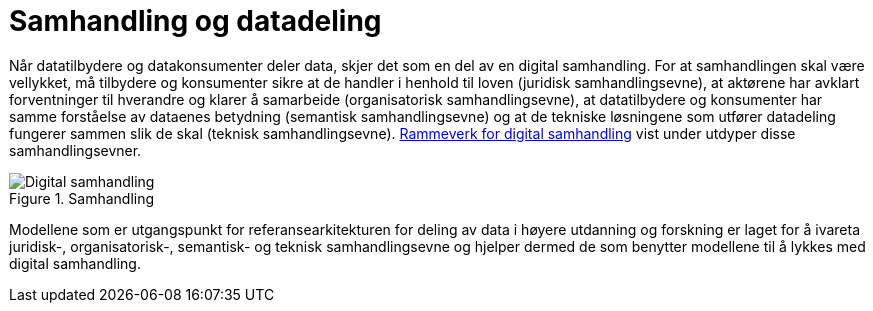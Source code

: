 = Samhandling og datadeling
:wysiwig_editing: 1
ifeval::[{wysiwig_editing} == 1]
:imagepath: ../images/
endif::[]
ifeval::[{wysiwig_editing} == 0]
:imagepath: main@unit-ra:unit-ra-datadeling-tilnærming:
endif::[]
:toc: left
:experimental:
:toclevels: 4
:sectnums:
:sectnumlevels: 9

Når datatilbydere og datakonsumenter deler data, skjer det som en del av
en digital samhandling. For at samhandlingen skal være vellykket, må
tilbydere og konsumenter sikre at de handler i henhold til loven
(juridisk samhandlingsevne), at aktørene har avklart forventninger til
hverandre og klarer å samarbeide (organisatorisk samhandlingsevne), at
datatilbydere og konsumenter har samme forståelse av dataenes betydning
(semantisk samhandlingsevne) og at de tekniske løsningene som utfører
datadeling fungerer sammen slik de skal (teknisk samhandlingsevne).
https://www.digdir.no/nasjonal-arkitektur/rammeverk-digital-samhandling/2148[Rammeverk for digital
samhandling]
vist under utdyper disse samhandlingsevner.

.Samhandling
image::{imagepath}Digital_samhandling.png[]

Modellene som er utgangspunkt for referansearkitekturen for deling av data i høyere utdanning og forskning er laget for å ivareta juridisk-,
organisatorisk-, semantisk- og teknisk samhandlingsevne og hjelper
dermed de som benytter modellene til å lykkes med digital samhandling.


